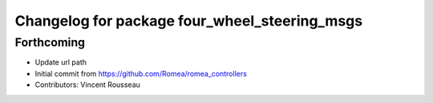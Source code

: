 ^^^^^^^^^^^^^^^^^^^^^^^^^^^^^^^^^^^^^^^^^^^^^^
Changelog for package four_wheel_steering_msgs
^^^^^^^^^^^^^^^^^^^^^^^^^^^^^^^^^^^^^^^^^^^^^^

Forthcoming
-----------
* Update url path
* Initial commit from https://github.com/Romea/romea_controllers
* Contributors: Vincent Rousseau
